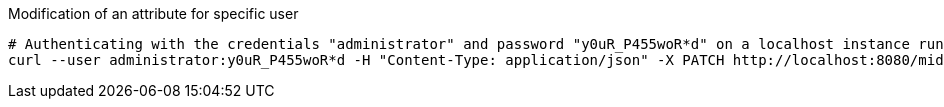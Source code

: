 :page-visibility: hidden
[source,bash]
.Modification of an attribute for specific user
----
# Authenticating with the credentials "administrator" and password "y0uR_P455woR*d" on a localhost instance running on port 8080
curl --user administrator:y0uR_P455woR*d -H "Content-Type: application/json" -X PATCH http://localhost:8080/midpoint/ws/rest/users/00000000-0000-0000-0000-000000000002 --data-binary @pathToMidpointGit\samples\rest\modify-attribute-gen.json -v
----
